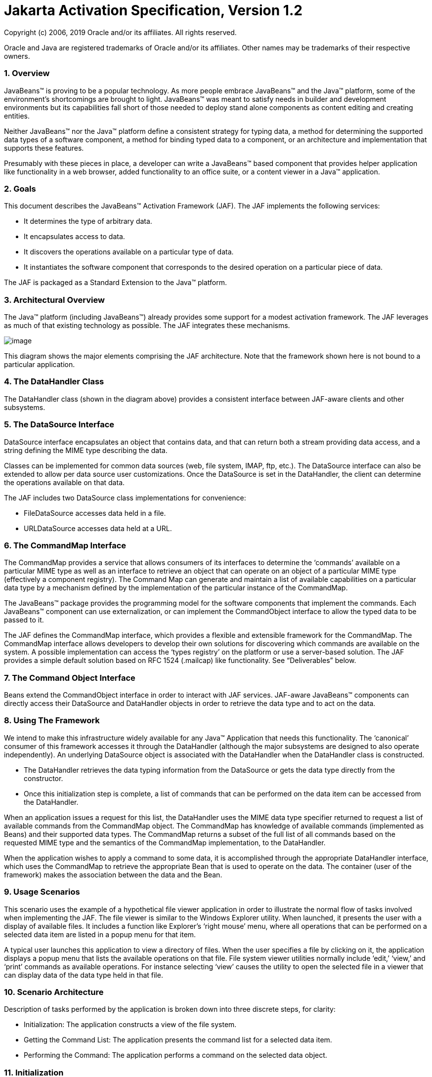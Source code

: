 :sectnums:
= Jakarta Activation Specification, Version 1.2

Copyright (c) 2006, 2019 Oracle and/or its affiliates. All rights reserved.

Oracle and Java are registered trademarks of Oracle and/or its 
affiliates. Other names may be trademarks of their respective owners. 

=== Overview


JavaBeans™ is proving to be a popular technology. As
more people embrace JavaBeans™ and the Java™ platform, some of the
environment’s shortcomings are brought to light. JavaBeans™ was meant to
satisfy needs in builder and development environments but its
capabilities fall short of those needed to deploy stand alone components
as content editing and creating entities.

Neither JavaBeans™ nor the Java™ platform define a
consistent strategy for typing data, a method for determining the
supported data types of a software component, a method for binding typed
data to a component, or an architecture and implementation that supports
these features.

Presumably with these pieces in place, a developer can
write a JavaBeans™ based component that provides helper application like
functionality in a web browser, added functionality to an office suite,
or a content viewer in a Java™ application.

=== Goals


This document describes the JavaBeans™ Activation
Framework (JAF). The JAF implements the following services:

* It determines the type of arbitrary data.
* It encapsulates access to data.
* It discovers the operations available on a particular
type of data.
* It instantiates the software component that
corresponds to the desired operation on a particular piece of data.

The JAF is packaged as a Standard Extension to the
Java™ platform.

=== Architectural Overview


The Java™ platform (including JavaBeans™) already
provides some support for a modest activation framework. The JAF
leverages as much of that existing technology as possible. The JAF
integrates these mechanisms.

image:activation.png[image]

This diagram shows the major elements comprising the
JAF architecture. Note that the framework shown here is not bound to a
particular application.

=== The DataHandler Class

The DataHandler class (shown in the diagram above)
provides a consistent interface between JAF-aware clients and other
subsystems.

=== The DataSource Interface

DataSource interface encapsulates an object that
contains data, and that can return both a stream providing data access,
and a string defining the MIME type describing the data.

Classes can be implemented for common data sources
(web, file system, IMAP, ftp, etc.). The DataSource interface can also
be extended to allow per data source user customizations. Once the
DataSource is set in the DataHandler, the client can determine the
operations available on that data.

The JAF includes two DataSource class implementations
for convenience:

* FileDataSource accesses data held in a file.
* URLDataSource accesses data held at a URL.

=== The CommandMap Interface

The CommandMap provides a service that allows consumers
of its interfaces to determine the ‘commands’ available on a particular
MIME type as well as an interface to retrieve an object that can operate
on an object of a particular MIME type (effectively a component
registry). The Command Map can generate and maintain a list of available
capabilities on a particular data type by a mechanism defined by the
implementation of the particular instance of the CommandMap.

The JavaBeans™ package provides the programming model
for the software components that implement the commands. Each JavaBeans™
component can use externalization, or can implement the CommandObject
interface to allow the typed data to be passed to it.

The JAF defines the CommandMap interface, which
provides a flexible and extensible framework for the CommandMap. The
CommandMap interface allows developers to develop their own solutions
for discovering which commands are available on the system. A possible
implementation can access the ‘types registry’ on the platform or use a
server-based solution. The JAF provides a simple default solution based
on RFC 1524 (.mailcap) like functionality. See “Deliverables” below.

=== The Command Object Interface

Beans extend the CommandObject interface in order to
interact with JAF services. JAF-aware JavaBeans™ components can directly
access their DataSource and DataHandler objects in order to retrieve the
data type and to act on the data.

=== Using The Framework


We intend to make this infrastructure widely available
for any Java™ Application that needs this functionality. The ‘canonical’
consumer of this framework accesses it through the DataHandler (although
the major subsystems are designed to also operate independently). An
underlying DataSource object is associated with the DataHandler when the
DataHandler class is constructed.

* The DataHandler retrieves the data typing information
from the DataSource or gets the data type directly from the constructor.
* Once this initialization step is complete, a list of
commands that can be performed on the data item can be accessed from the
DataHandler.

When an application issues a request for this list, the
DataHandler uses the MIME data type specifier returned to request a list
of available commands from the CommandMap object. The CommandMap has
knowledge of available commands (implemented as Beans) and their
supported data types. The CommandMap returns a subset of the full list
of all commands based on the requested MIME type and the semantics of
the CommandMap implementation, to the DataHandler.

When the application wishes to apply a command to some
data, it is accomplished through the appropriate DataHandler interface,
which uses the CommandMap to retrieve the appropriate Bean that is used
to operate on the data. The container (user of the framework) makes the
association between the data and the Bean.

=== Usage Scenarios


This scenario uses the example of a hypothetical file
viewer application in order to illustrate the normal flow of tasks
involved when implementing the JAF. The file viewer is similar to the
Windows Explorer utility. When launched, it presents the user with a
display of available files. It includes a function like Explorer’s
‘right mouse’ menu, where all operations that can be performed on a
selected data item are listed in a popup menu for that item.

A typical user launches this application to view a
directory of files. When the user specifies a file by clicking on it,
the application displays a popup menu that lists the available
operations on that file. File system viewer utilities normally include
‘edit,’ ‘view,’ and ‘print’ commands as available operations. For
instance selecting ‘view’ causes the utility to open the selected file
in a viewer that can display data of the data type held in that file.

=== Scenario Architecture

Description of tasks performed by the application is
broken down into three discrete steps, for clarity:

* Initialization: The application constructs a view of
the file system.
* Getting the Command List: The application presents
the command list for a selected data item.
* Performing the Command: The application performs a
command on the selected data object.

=== Initialization

One of the interfaces mentioned below is the
‘DataSource’ object. Recall that the DataSource object encapsulates the
underlying data object in a class that abstracts the underlying data
storage mechanism, and presents its consumers with a common data access
and typing interface. The file viewer application queries the file
system for its contents.

The viewer instantiates a DataSource object for each
file in the directory. Then it instantiates a a DataHandler with the
DataSource as its constructor argument. The DataHandler object provides
the client application with access to the CommandMap, which provides a
service that enables access to commands that can operate on the data.
The application maintains a list of the DataHandler objects, queries
them for their names to generate its display.

 // for each file in the directory:

File file = new File(file_name);

DataSource ds = new FileDataSource(file);

DataHandler dh = new DataHandler(ds);

=== Getting the Command List

Once the application has been initialized and has
presented a list of files to the user, the user can select a file on the
list. When the user selects a file, the application displays a popup
menu that lists the available operations on that file.

The application implements this functionality by
requesting the list of available commands from the DataHandler object
associated with a file. The DataHandler retrieves the MIME type of the
data from the DataSource object and queries the CommandMap for
operations that are available on that type. The application interprets
the list and presents it to the user on a popup menu. The user then
selects one of the operations from that list.

 // get the command list for an object

CommandInfo cmdInfo[] = dh.getPreferredCommands();



PopupMenu popup = new PopupMenu(“Item Menu”);



 // populate the popup with available commands

 for (i = 0; i < cmdInfo.length; i++)

 popup.add(cmdInfo[i].getCommandName());



 // add and show popup

add(popup);

 popup.show(x_pos, y_pos);

=== Performing a Command

After the user has selected a command from the popup
menu, the application uses the appropriate CommandInfo class to retrieve
the Bean that corresponds to the selected command, and associates the
data with that Bean using the appropriate mechanism (DataHandler,
Externalization etc.). Some CommandObjects (viewers for instance) are
subclassed from java.awt.Component and require that they are given a
parent container. Others (like a default print Command) might not
present a user interface. This allows them to be flexible enough to
function as stand alone viewer/editors, or perhaps as components in a
compound document system. The ‘application’ is responsible for providing
the proper environment (containment, life cycle, etc.) for the
CommandObject to execute in. We expect that the requirements will be
lightweight (not much beyond JavaBeans™ containers and AWT containment
for visible components).

 // get the command object

Object cmdBean = cmdInfo[cmd_id].getCommandObject(dh,

 this.getClassLoader());

 ... // use serialization/externalization where
appropriate



 my_awt_container.add((Component)cmdBean);

=== An Alternative Scenario

The first scenario was the ‘canonical’ case. There are
also circumstances where the application has already created objects to
represent its data. In this case creating an in-memory instance of a
DataSource that converted an existing object into an InputStream is an
inefficient use of system resources and can result in a loss of data
fidelity.

In these cases, the application can instantiate a
DataHandler, using the DataHandler(Object obj, String mimeType)
constructor. DataHandler implements the Transferable interface, so the
consuming Bean can request representations other than InputStreams. The
DataHandler also constructs a DataSource for consumers that request it.
The DataContentHandler mechanism is extended to also allow conversion
from Objects to InputStreams.

The following code is an example of a data base front
end using the JAF, which provides query results in terms of objects.

 /**

 * Get the viewer to view my query results:

 */

 Component getQueryViewer(QueryObject qo) throws
Exception \{

 String mime_type = qo.getType();

 Object q_result = qo.getResultObject();

 DataHandler my_dh = new DataHandler(q_result,
mime_type);



 return (Component)my_dh.getCommand(“view”).

 getCommandObject(my_dh, null));

 }

=== Primary Framework Interfaces


This section describes interfaces required to implement
the JAF architecture introduced in Section Three.

=== The DataSource Interface

The DataSource interface is used by the DataHandler
(and possibly other classes elsewhere) to access the underlying data.
The DataSource object encapsulates the underlying data object in a class
that abstracts the underlying data storage and typing mechanism, and
presents its consumers with a common data access interface.

The JAF provides DataSource implementations that
support file systems and URLs. Application system vendors can use the
DataSource interface to implement their own specialized DataSource
classes to support IMAP servers, object databases, or other sources.

There is a one-to-one correspondence between underlying
data items (files for instance) and DataSource objects. Also note that
the class that implements the DataSource interface is responsible for
typing the data. To manage a file system, a DataSource can use a simple
mechanism such as a file extension to type data, while a DataSource that
supports incoming web-based data can actually examine the data stream to
determine its type.

=== The DataHandler Class

The DataHandler class encapsulates a Data object, and
provides methods which act on that data.

DataHandler encapsulates the type-to-command object
binding service of the Command Map interface for applications. It
provides a handle to the operations and data available on a data
element.

DataHandler also implements the Transferable interface.
This allows applications and applets to retrieve alternative
representations of the underlying data, in the form of objects. The
DataHandler encapsulates the interface to the component repository and
data source.

Let’s examine these groups of features in more detail:

===  Data Encapsulation

A DataHandler object can only be instantiated with
data. The data can be in the form of an object implementing the
DataSource interface (the preferred way) or as an object with an
associated content type.

Once instantiated, the DataHandler tries to provide its
data in a flexible way. The DataHandler implements the Transferable
interface which allows an object to provide alternative representations
of the data. The Transferable interface’s functionality can be extended
via objects implementing the DataContentHandler interface, and then made
available to the DataHandler either by a DataContentHandlerFactory
object, or via a CommandMap.

=== Command Binding

The DataHandler provides wrappers around commonly used
functions for command discovery. DataHandler has methods that call into
the current CommandMap associated with the DataHandler. By default the
DataHandler calls CommandMap’s getDefaultCommandMap method if no
CommandMap was explicitly set. As a convenience, DataHandler uses the
content type of its data when calls are made to the CommandMap.

=== The DataContentHandler Interface

The DataContentHandler interface is implemented by
classes that are used by the DataHandler to convert InputStreams into
objects and vice versa. In effect, the DataHandler object uses a
DataContentHandler object to implement the Transferable interface.
DataContentHandlers are discovered via the current CommandMap. A
DataContentHandler uses DataFlavors to represent the data types it can
access.

The DataContentHandler also converts data from objects
into InputStreams. For instance, if an application needs to access a
.gif file, it passes the file to the image/gif DataContentHandler. The
image/gif DataContentHandler converts the image object into a
gif-formatted byte stream.

Applications will typically need to provide
DataContentHandlers for all the MIME types they intend to support. (Note
that the JavaMail reference implementation provides DataContentHandlers
for many of the MIME types used in mail messages.)

===  The CommandMap Interface

Once the DataHandler has a MIME type describing the
content, it can query the CommandMap for the operations, or commands
that are available for that data type. The application requests commands
available through the DataHandler and specifies a command on that list.
The DataHandler uses the CommandMap to retrieve the Bean associated with
that command. Some or all of the command map is stored in some ‘common’
place, like a .mailcap (RFC 1524) file. Other more complex
implementations can be distributed, or can provide licensing or
authentication features.

=== The CommandInfo Class

The CommandInfo class is used to represent commands in
an underlying registry. From a CommandInfo object, an application can
instantiate the Bean or request the verb (command) it describes.

=== The CommandObject Interface

Beans designed specifically for use with the JAF
Architecture should implement the CommandObject interface. This
interface provides direct access to DataHandler methods and notifies a
JAF-aware Bean which verb was used to call it. Upon instantiation, the
Bean takes a string specifying a user-selected command verb, and the
DataHandler object managing the target data. The DataHandler takes a
DataSource object, which provides an input stream linked to that data,
and a string specifying the data type.

=== The DataContentHandlerFactory

Like the ContentHandler factory in the java.net
package, the DataContentHandlerFactory is an interface that allows
developers to write objects that map MIME types to DataContentHandlers.
The interface is extremely simple, in order to allow developers as much
design and implementation freedom as possible.

=== Writing Beans for the Framework


=== Overview

This section describes the specification of
well-behaved JAF-aware Bean viewers. Note that this proposal assumes the
reader is comfortable with the JavaBeans™ Specification. Developers
intending to implement viewer Beans for the JAF should be familiar with
JavaBeans™ concepts and architecture.

=== Viewer Goals

. Make the implementation of viewers and editors as
simple as implementing Beans. That is, require low cost of entry to be a
good citizen.

=== Allow developers to have a certain amount of flexibility in their implementations.

=== General

We are attempting to limit the amount of extra baggage
that needs to be implemented beyond ‘generic’ Beans. In many cases,
JavaBeans™ components that weren’t developed with knowledge of the
framework can be used. The JAF exploits the existing features of
JavaBeans™ and the JDK™, and defines as few additional interfaces and
policies as possible.

We expect that viewers/editors will be bound to data
via a simple registry mechanism similar in function to a .mailcap file.
In addition, mailcap format files may be bundled with components,
allowing additional packages to be added at runtime.

Our viewers/editors and related classes and files are
encapsulated into JAR files, as is the preferred method for JavaBeans™.
The JAF does not restrict the choice of classes used to implement a
JAF-aware ‘viewer’ Beans, beyond those expected of well-behaved Beans.

=== Interfaces

A viewer Bean that communicates directly with a JAF
DataHandler should implement the CommandObject interface. This interface
is small and easy to implement. However, Beans can still use standard
Serialization and Externalization methods available in JDK 1.1 and later
versions.

=== Storage

The JAF expects applications and viewer Beans to
implement storage tasks via the DataSource object. However; it is
possible to use Externalization. A JAF-aware application can implement
the following storage mechanism:

ObjectOutputStream oos = new ObjectOutputStream(

 data_handler.getOutputStream());

my_externalizable_bean.writeExternal(oos);

=== Packaging

The basic format for packaging of the Viewer/Editors is
the JAR file as described in the JavaBeans™ Specification. This format
allows the convenient packaging of collections of files that are related
to a particular Bean or applet. For more information concerning
integration points, see Section 8.

=== Container Support

The JAF is designed to be flexible enough to support
the needs of a variety of applications. The JAF expects these
applications to provide the appropriate containers and life cycle
support for these Beans. Beans written for the framework should be
compatible with the guidelines in the JavaBeans™ documentation and
should be tested against the BDK BeanBox (and the JDK Appletviewer if
they are subclassed from Applet).

=== Lifecycle

In general the JAF expects that its viewer bean life
cycle semantics are the same as those for all Beans. In the case of
Beans that implement the CommandObject interface we encourage
application developers to not parent Beans subclassed from
java.awt.Component to an AWT container until after they have called the
javax.activation.CommandObject.setCommandContext method.

=== Command Verbs

The MailcapCommandMap implementation provides a
mechanism that allows for an extensible set of command verbs.
Applications using the JAF can query the system for commands available
for a particular MIME type, and retrieve the Bean associated with that
MIME type.

=== Framework Integration Points


This section presents several examples that clarify how
JavaBeans™ developers can write Beans that are integrated with the JAF.

First, let’s review the pluggable components of the
JavaBeans™ Activation Framework:

* A mechanism that accesses target data where it is
stored: DataSource
* A mechanism to convert data objects to and from an
external byte stream format: DataContentHandler
* A mechanism to locate visual components that operate
on data objects: CommandMap
* The visual components that operate on data objects:
JAF-aware Beans

As a JavaBeans™ developer, you may build visual Beans.
You can also develop DataContentHandlers to supply data to those Beans.
You might also need to develop a new DataSource or CommandMap class to
access data and specify a data type.

=== Bean

Suppose you’re building a new Wombat Editor product,
with its corresponding Wombat file format. You’ve built the Wombat
Editor as one big Bean. Your WombatBean can do anything and everything
that you might want to do with a Wombat. It can edit, it can print, it
can view, it can save Wombats to files, and it can read Wombats in from
files. You’ve defined a language-independent Wombat file format. You
consider the Wombat data and file formats to be proprietary so you have
no need to offer programmatic interfaces to Wombats beyond what your
WombatBean supports.

You’ve chosen the MIME type “application/x-wombat” to
describe your Wombat file format, and you’ve chosen the filename
extension “.wom” to be used by files containing Wombats.

To integrate with the framework, you’ll need some
simple wrappers for your WombatBean for each command you want to
implement. For example, for a Print command wrapper you can write the
following code:

public class WombatPrintBean extends WombatBean \{

 public WombatPrintBean() \{

 super();

 initPrinting();

 }

 }

You will need to create a mailcap file that lists the
MIME type “application/x-wombat” and user visible commands that are
supported by your WombatBean. Your WombatBean wrappers will be listed as
the objects supporting each of these commands.

application/x-wombat; ;
x-java-view=com.foo.WombatViewBean; \

 x-java-edit=com.foo.WombatEditBean; \

 x-java-print=com.foo.WombatPrintBean

You’ll also need to create a mime.types file with an
entry:

type=application/x-wombat desc=”Wombat” exts=wom

All of these components are packaged in a JAR file:

 META-INF/mailcap

META-INF/mime.types

com/foo/WombatBean.class

com/foo/WombatEditBean.class

com/foo/WombatViewBean.class

Because everything is built into one Bean, and because
no third party programmatic access to your Wombat objects is required,
there’s no need for a DataContentHandler. Your WombatBean can therefore
implement the Externalizable interface instead; and use its methods to
read and write your Wombat files. The DataHandler can call the
Externalizable methods when appropriate.

=== Beans

Your Wombat Editor product has really taken off, and
you’re now adding significant new functionality and flexibility to your
Wombat Editor. It’s no longer feasible to put everything into one giant
Bean. Instead, you’ve broken the product into a number of Beans and
other components:

* A WombatViewer Bean that can be used to quickly view
a Wombat in read-only mode.
* A WombatEditor Bean that is heavier than the
WombatViewer, but also allows editing.
* A WombatPrinter Bean that simply prints a Wombat.
* A component that reads and writes Wombat files.
* A Wombat class that encapsulates the Wombat data and
is used by your other Beans and components.

In addition, customers have demanded to be able to
programmatically manipulate Wombats, independently from the visual
viewer or editor Beans. You’ll need to create a DataContentHandler that
can convert a byte stream to and from a Wombat object. When reading, the
WombatDataContentHandler reads a byte stream and returns a new Wombat
object. When writing, the WombatDataContentHandler takes a Wombat object
and produces a corresponding byte stream. You’ll need to publish the API
to the Wombat class.

The WombatDataContentHandler is delivered as a class
and is designated as a DataContentHandler that can operate on Wombats in
the mailcap file included in your JAR file.

Your mailcap file changes to list the appropriate
Wombat Beans, which implement user commands:

application/x-wombat; ;
x-java-View=com.foo.WombatViewBean; \
x-java-edit=com.foo.WombatEditBean; \

 x-java-print=com.foo.WombatPrintBean; \


x-java-content-handler=com.foo.WombatDataContentHandler

Your Wombat Beans can continue to implement the
Externalizable interface, and thus read and write Wombat byte streams.
They are more likely to simply operate on Wombat objects directly. To
find the Wombat object they’re being invoked to operate on, they
implement the CommandObject interface. The setCommandContext method
refers them to the corresponding DataHandler, from which they can invoke
the getContent method, which will return a Wombat object (produced by
the WombatData- ContentHandler).

All components are packaged in a JAR file.

===  Viewer Only

The Wombat product has been wildly successful. The
ViewAll Company has decided that it can produce a Wombat viewer that’s
much faster than the WombatViewer Bean. Since they don’t want to depend
on the presence of any Wombat components, their viewer must parse the
Wombat file format, which they reverse engineered.

The ViewAll WombatViewerBean implements the
Externalizable interface to read the Wombat data format.

ViewAll delivers an appropriate mailcap file:

application/x-wombat; ;
x-java-view=com.viewall.WombatViewer

and mime.types file:

type=application/x-wombat desc=”Wombat” exts=wom

All components are packaged in a JAR file.

===  ContentHandler Bean Only

Now that everyone is using Wombats, you’ve decided that
it would be nice if you could notify people by email when new Wombats
are created. You have designed a new WombatNotification class and a
corresponding data format to be sent by email using the MIME type
“application/x-wombat-notification”. Your server detects the presence of
new Wombats, constructs a WombatNotification object, and constructs and
sends an email message with the Wombat notification data as an
attachment. Your customers run a program that scans their email INBOX
for messages with Wombat notification attachments and use the
WombatNotification class to notify their users of the new Wombats.

In addition to the server application and user
application described, you’ll need a DataContentHandler to plug into the
DataHandler infrastructure and construct the WombatNotification objects.
The WombatNotification DataContentHandler is delivered as a class named
WombatNotificationDataContentHandler and is delivered in a JAR file with
the following mailcap file:

application/x-wombat-notification; \

 WombatNotificationDataContentHandler

The server application creates DataHandlers for its
WombatNotification objects. The email system uses the DataHandler to
fetch a byte stream corresponding to the WombatNotification object. (The
DataHandler uses the DataContentHandler to do this.)

The client application retrieves a DataHandler for the
email attachment and uses the getContent method to get the corresponding
WombatNotification object, which will then notify the user.



===  Framework Deliverables


=== Packaging Details

The JAF is implemented as a Standard Extension to the
Java™ Platform and is also included in the J2SE 6.0 release. The
following are some more details about the package:

* The package name is javax.activation.
* This release is included in J2SE 6.0 and J2EE 5.0,
and is also available separately for use on earlier versions of J2SE.
* The JAF Reference Implementation does not include
DataContentHandlers for any MIME data types; applications must include
the DataContentHandlers thy need. Note that the JavaMail Reference
Implementation includes DataContentHandlers for some basic data types
used in mail messages.

=== Framework Core Classes

interface DataSource: The DataSource interface provides
the JavaBeans Activation Framework with an abstraction of some arbitrary
collection of data. It provides a type for that data as well as access
to it in the form of InputStreams and OutputStreams where appropriate.

class DataHandler: The DataHandler class provides a
consistent interface to data available in many different sources and
formats. It manages simple stream to string conversions and related
operations using DataContentHandlers. It provides access to commands
that can operate on the data. The commands are found using a CommandMap.

interface DataContentHandler: The DataContentHandler
interface is implemented by objects that can be used to extend the
capabilities of the DataHandler’s implementation of the Transferable
interface. Through DataContentHandlers the framework can be extended to
convert streams in to objects, and to write objects to streams.

interface DataContentHandlerFactory: This interface
defines a factory for DataContentHandlers. An implementation of this
interface should map a MIME type into an instance of DataContentHandler.
The design pattern for classes implementing this interface is the same
as for the ContentHandler mechanism used in java.net.URL.

class CommandMap: The CommandMap class provides an
interface to the registry of viewer, editor, print, etc. objects
available in the system. Developers are expected to either use the
CommandMap implementation included with this package (MailcapCommandMap)
or develop their own. Note that some of the methods in this class are
abstract.

interface CommandObject: Beans that are Activation
Framework aware implement this interface to find out which command verb
they’re being asked to perform, and to obtain the DataHandler
representing the data they should operate on. Beans that don’t implement
this interface may be used as well. Such commands may obtain the data
using the Externalizable interface, or using an application-specific
method.

class CommandInfo: The CommandInfo class is used by
CommandMap implementations to describe the results of command requests.
It provides the requestor with both the verb requested, as well as an
instance of the bean. There is also a method that will return the name
of the class that implements the command but it is not guaranteed to
return a valid value. The reason for this is to allow CommandMap
implementations that subclass CommandInfo to provide special behavior.
For example a CommandMap could dynamically generate Beans. In this case,
it might not be possible to create an object with all the correct state
information solely from the class name.

=== Framework Auxiliary Classes

class FileDataSource: The FileDataSource class
implements a simple DataSource object that encapsulates a file. It
provides data typing services via a FileTypeMap object.

class FileTypeMap: The FileTypeMap is an abstract class
that provides a data typing interface for files. Implementations of this
class will implement the getContentType methods which will derive a
content type from a file name or a File object. FileTypeMaps could use
any scheme to determine the data type, from examining the file extension
of a file (like the MimetypesFileTypeMap) to opening the file and trying
to derive its type from the contents of the file. The FileDataSource
class uses the default FileTypeMap (a MimetypesFileTypeMap unless
changed) to determine the content type of files.

class MimetypesFileTypeMap: This class extends
FileTypeMap and provides data typing of files via their file extension.
It uses the .mime.types format.

class URLDataSource: The URLDataSource class provides
an object that wraps a URL object in a DataSource interface.
URLDataSource simplifies the handling of data described by URLs within
the JavaBeans Activation Framework because this class can be used to
create new DataHandlers.

class MailcapCommandMap: MailcapCommandMap extends the
CommandMap abstract class. It implements a CommandMap whose
configuration is based on mailcap files (RFC 1524). The
MailcapCommandMap can be configured both programmatically and via
configuration files.

class ActivationDataFlavor: The ActivationDataFlavor is
a special subclass of java.awt.datatransfer.DataFlavor. It allows the
JAF to set all three values stored by the DataFlavor class via a new
constructor as well as improved MIME parsing in the equals method.
Except for the improved parsing, its semantics are identical to that of
the JDK’s DataFlavor class.

class UnsupportedDataTypeException: Signals that
requested operation does not support the requested data type.

class MimeType: A Multipurpose Internet Extension
(MIME) type, as defined in RFC 2045 and 2046.

class com.sun.activation.viewers.*: A few simple
example viewer Beans (text and image).

=== Document Change History


May 13,1997 : Initial Public Draft 1

Aug 1, 1997: Internal Review Draft 2

*  Added Integration Points section
* Minor API changes



Sept 16 1997: Second Public Draft 3

* Edited document to reflect change to Standard
Extension
* Removed URL/URLConnection section
* Minor API changes

Oct 28 1997: Third Public Draft 4

* Minor API changes
* Add additional class descriptions
* Fixed minor errata

Dec 9, 1997: Fourth Public Draft 5

* Minor API changes
* Add additional class descriptions
* Fixed minor errata
* Includes Frozen API

Feb. 20, 1998: Version 0.6

* Minor typos fixed.
* Change bars removed.

Mar. 16, 1998: Version 1.0

*  Version 1.0

Mar. 6, 1999: Version 1.0a

* Fixed minor typos.
* Synchronized with updated javadocs

May 16, 2005

* Updated for 1.1 release
* Removed all detailed API specifications; refer to the
javadocs

July 11, 2017

* Updated for 1.2 release


